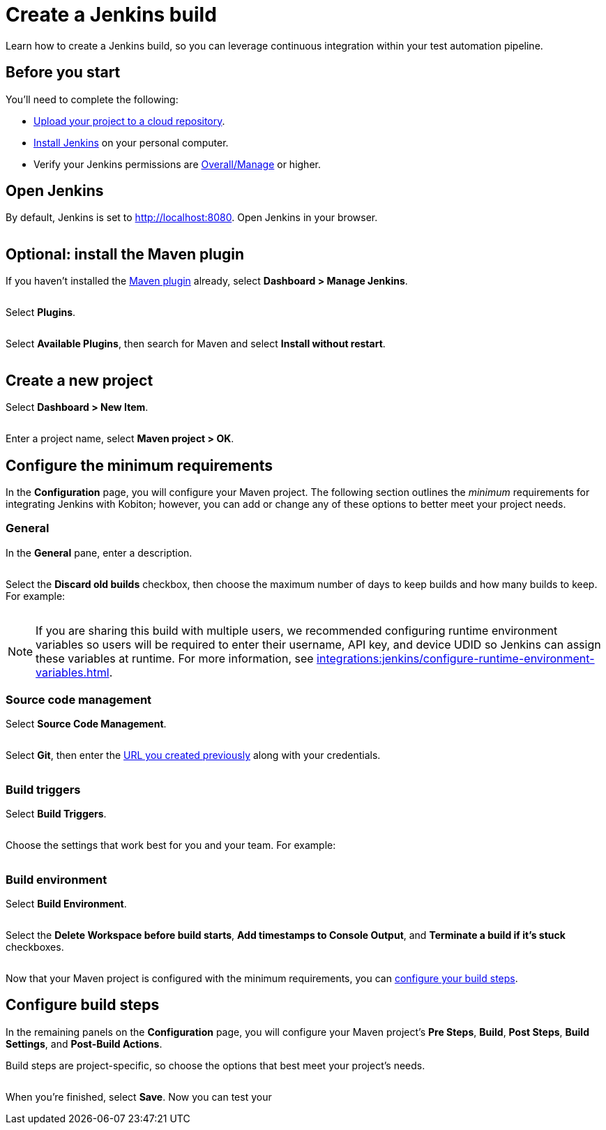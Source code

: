 = Create a Jenkins build
:navtitle: Create a build

Learn how to create a Jenkins build, so you can leverage continuous integration within your test automation pipeline.

== Before you start

You'll need to complete the following:

* xref:integrations:jenkins/upload-a-project.adoc[Upload your project to a cloud repository].
* link:https://www.jenkins.io/doc/book/installing/[Install Jenkins] on your personal computer.
* Verify your Jenkins permissions are link:https://www.jenkins.io/doc/book/security/access-control/permissions/#access-granted-with-overallmanage[Overall/Manage] or higher.

== Open Jenkins

By default, Jenkins is set to http://localhost:8080. Open Jenkins in your browser.

image:$NEW-IMAGE$[width="",alt=""]

== Optional: install the Maven plugin

If you haven't installed the link:https://plugins.jenkins.io/maven-plugin/[Maven plugin] already, select *Dashboard > Manage Jenkins*.

image:$NEW-IMAGE$[width="",alt=""]

Select *Plugins*.

image:$NEW-IMAGE$[width="",alt=""]

Select *Available Plugins*, then search for Maven and select *Install without restart*.

image:$NEW-IMAGE$[width="",alt=""]

== Create a new project

Select *Dashboard > New Item*.

image:$OLD-IMAGE$[width="",alt=""]

Enter a project name, select *Maven project > OK*.

== Configure the minimum requirements

In the *Configuration* page, you will configure your Maven project. The following section outlines the _minimum_ requirements for integrating Jenkins with Kobiton; however, you can add or change any of these options to better meet your project needs.

=== General

In the *General* pane, enter a description.

image:$OLD-IMAGE$[width="",alt=""]

Select the *Discard old builds* checkbox, then choose the maximum number of days to keep builds and how many builds to keep. For example:

image:$OLD-IMAGE$[width="",alt=""]

[NOTE]
If you are sharing this build with multiple users, we recommended configuring runtime environment variables so users will be required to enter their username, API key, and device UDID so Jenkins can assign these variables at runtime. For more information, see xref:integrations:jenkins/configure-runtime-environment-variables.adoc[].

=== Source code management

Select *Source Code Management*.

image:$OLD-IMAGE$[width="",alt=""]

Select *Git*, then enter the xref:integrations:jenkins/upload-a-project.adoc#_upload_the_project[URL you created previously] along with your credentials.

image:$OLD-IMAGE$[width="",alt=""]

=== Build triggers

Select *Build Triggers*.

image:$OLD-IMAGE$[width="",alt=""]

Choose the settings that work best for you and your team. For example:

image:$OLD-IMAGE$[width="",alt=""]

=== Build environment

Select *Build Environment*.

image:$OLD-IMAGE$[width="",alt=""]

Select the *Delete Workspace before build starts*, *Add timestamps to Console Output*, and *Terminate a build if it's stuck* checkboxes.

image:$OLD-IMAGE$[width="",alt=""]

Now that your Maven project is configured with the minimum requirements, you can xref:_configure_build_steps[configure your build steps].

[#_configure_build_steps]
== Configure build steps

In the remaining panels on the *Configuration* page, you will configure your Maven project's *Pre Steps*, *Build*, *Post Steps*, *Build Settings*, and *Post-Build Actions*.

Build steps are project-specific, so choose the options that best meet your project's needs.

image:$NEW-IMAGE$[width="",alt=""]

When you're finished, select *Save*. Now you can test your
